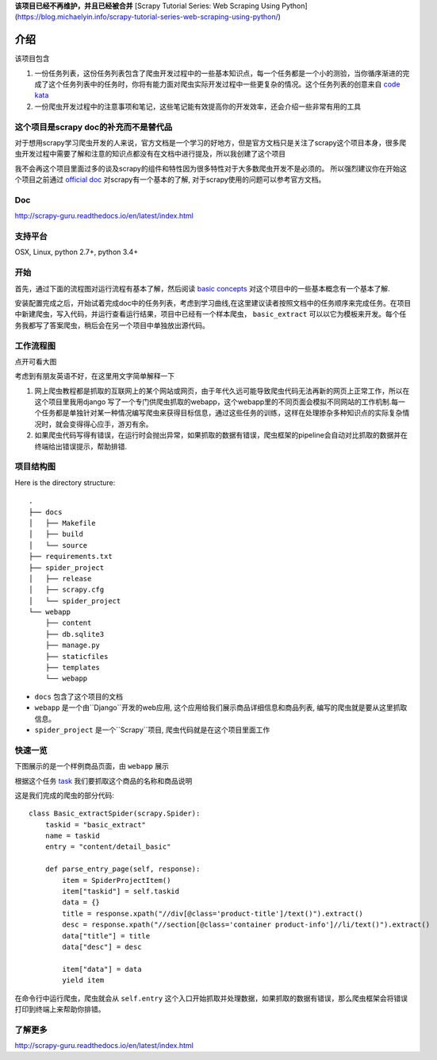 **该项目已经不再维护，并且已经被合并** [Scrapy Tutorial Series: Web Scraping Using Python](https://blog.michaelyin.info/scrapy-tutorial-series-web-scraping-using-python/)

=======
介绍
=======

该项目包含

1. 一份任务列表，这份任务列表包含了爬虫开发过程中的一些基本知识点，每一个任务都是一个小的测验，当你循序渐进的完成了这个任务列表中的任务时，你将有能力面对爬虫实际开发过程中一些更复杂的情况。这个任务列表的创意来自 `code kata <https://en.wikipedia.org/wiki/Kata_(programming)>`_ 

2. 一份爬虫开发过程中的注意事项和笔记，这些笔记能有效提高你的开发效率，还会介绍一些非常有用的工具

----------------------------------------------
这个项目是scrapy doc的补充而不是替代品
----------------------------------------------

对于想用scrapy学习爬虫开发的人来说，官方文档是一个学习的好地方，但是官方文档只是关注了scrapy这个项目本身，很多爬虫开发过程中需要了解和注意的知识点都没有在文档中进行提及，所以我创建了这个项目

我不会再这个项目里面过多的谈及scrapy的组件和特性因为很多特性对于大多数爬虫开发不是必须的。 所以强烈建议你在开始这个项目之前通过 `official doc <https://doc.scrapy.org/en/latest/index.html>`_  对scrapy有一个基本的了解, 对于scrapy使用的问题可以参考官方文档。

-------
Doc
-------

http://scrapy-guru.readthedocs.io/en/latest/index.html

--------------------
支持平台
--------------------

OSX, Linux, python 2.7+, python 3.4+

----------------------------------------------
开始
----------------------------------------------

首先，通过下面的流程图对运行流程有基本了解，然后阅读 `basic concepts <http://scrapy-guru.readthedocs.io/en/latest/#basic-concepts>`_ 对这个项目中的一些基本概念有一个基本了解.

安装配置完成之后，开始试着完成doc中的任务列表，考虑到学习曲线,在这里建议读者按照文档中的任务顺序来完成任务。在项目中新建爬虫，写入代码，并运行查看运行结果，项目中已经有一个样本爬虫， ``basic_extract`` 可以以它为模板来开发。每个任务我都写了答案爬虫，稍后会在另一个项目中单独放出源代码。

--------------------
工作流程图
--------------------

点开可看大图

.. image:: http://scrapy-guru.readthedocs.io/en/latest/_images/scrapy_tuto.png
    :height: 600px
    :width: 800px


考虑到有朋友英语不好，在这里用文字简单解释一下

1. 网上爬虫教程都是抓取的互联网上的某个网站或网页，由于年代久远可能导致爬虫代码无法再新的网页上正常工作，所以在这个项目里我用django 写了一个专门供爬虫抓取的webapp，这个webapp里的不同页面会模拟不同网站的工作机制.每一个任务都是单独针对某一种情况编写爬虫来获得目标信息，通过这些任务的训练，这样在处理掺杂多种知识点的实际复杂情况时，就会变得得心应手，游刃有余。

2. 如果爬虫代码写得有错误，在运行时会抛出异常，如果抓取的数据有错误，爬虫框架的pipeline会自动对比抓取的数据并在终端给出错误提示，帮助排错.

--------------------
项目结构图
--------------------

Here is the directory structure::

    .
    ├── docs
    │   ├── Makefile
    │   ├── build
    │   └── source
    ├── requirements.txt
    ├── spider_project
    │   ├── release
    │   ├── scrapy.cfg
    │   └── spider_project
    └── webapp
        ├── content
        ├── db.sqlite3
        ├── manage.py
        ├── staticfiles
        ├── templates
        └── webapp

* ``docs`` 包含了这个项目的文档
* ``webapp`` 是一个由``Django``开发的web应用, 这个应用给我们展示商品详细信息和商品列表, 编写的爬虫就是要从这里抓取信息。 
* ``spider_project`` 是一个``Scrapy``项目, 爬虫代码就是在这个项目里面工作

--------------------
快速一览
--------------------

下图展示的是一个样例商品页面，由 ``webapp`` 展示

.. image:: http://scrapy-guru.readthedocs.io/en/latest/_images/first_glance.png

根据这个任务 `task <http://scrapy-guru.readthedocs.io/en/latest/tasks/basic_extract.html>`_  我们要抓取这个商品的名称和商品说明

这是我们完成的爬虫的部分代码::

    class Basic_extractSpider(scrapy.Spider):
        taskid = "basic_extract"
        name = taskid
        entry = "content/detail_basic"

        def parse_entry_page(self, response):
            item = SpiderProjectItem()
            item["taskid"] = self.taskid
            data = {}
            title = response.xpath("//div[@class='product-title']/text()").extract()
            desc = response.xpath("//section[@class='container product-info']//li/text()").extract()
            data["title"] = title
            data["desc"] = desc

            item["data"] = data
            yield item

在命令行中运行爬虫，爬虫就会从 ``self.entry`` 这个入口开始抓取并处理数据，如果抓取的数据有错误，那么爬虫框架会将错误打印到终端上来帮助你排错。

-----------------------
了解更多
-----------------------

http://scrapy-guru.readthedocs.io/en/latest/index.html

